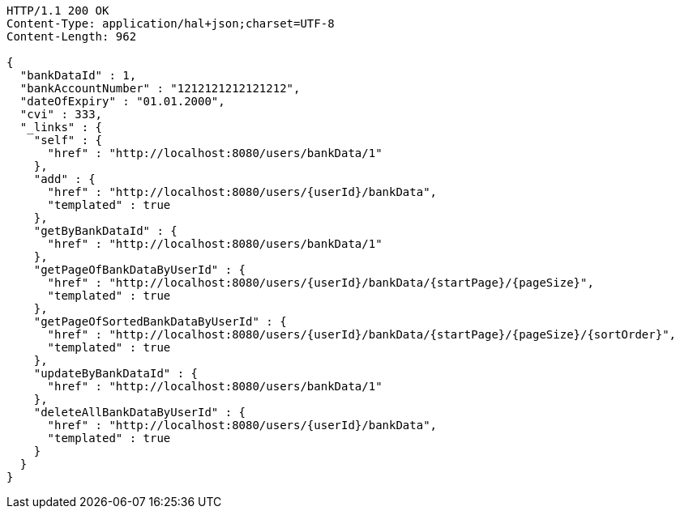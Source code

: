 [source,http,options="nowrap"]
----
HTTP/1.1 200 OK
Content-Type: application/hal+json;charset=UTF-8
Content-Length: 962

{
  "bankDataId" : 1,
  "bankAccountNumber" : "1212121212121212",
  "dateOfExpiry" : "01.01.2000",
  "cvi" : 333,
  "_links" : {
    "self" : {
      "href" : "http://localhost:8080/users/bankData/1"
    },
    "add" : {
      "href" : "http://localhost:8080/users/{userId}/bankData",
      "templated" : true
    },
    "getByBankDataId" : {
      "href" : "http://localhost:8080/users/bankData/1"
    },
    "getPageOfBankDataByUserId" : {
      "href" : "http://localhost:8080/users/{userId}/bankData/{startPage}/{pageSize}",
      "templated" : true
    },
    "getPageOfSortedBankDataByUserId" : {
      "href" : "http://localhost:8080/users/{userId}/bankData/{startPage}/{pageSize}/{sortOrder}",
      "templated" : true
    },
    "updateByBankDataId" : {
      "href" : "http://localhost:8080/users/bankData/1"
    },
    "deleteAllBankDataByUserId" : {
      "href" : "http://localhost:8080/users/{userId}/bankData",
      "templated" : true
    }
  }
}
----